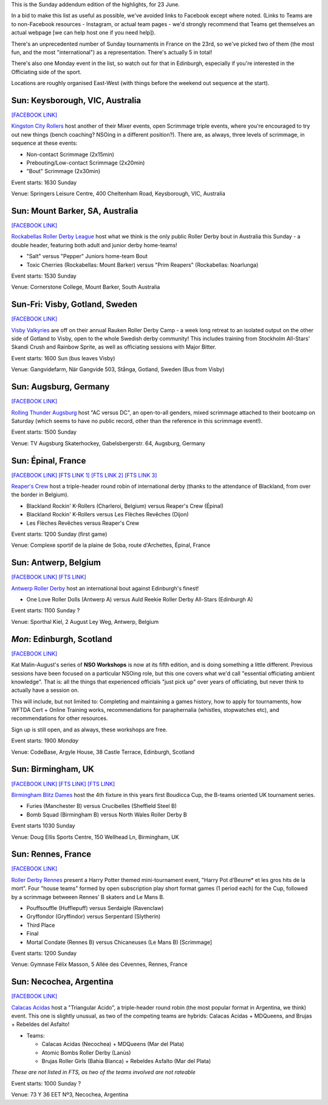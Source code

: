 .. title: Weekend Highlights: 23 June 2019
.. slug: weekendhighlights-23062019
.. date: 2019-06-20 13:30 UTC+01:00
.. tags: weekend highlights, australian roller derby, open scrims, british roller derby, boudicca cup, french roller derby, german roller derby, swedish roller derby, bootcamps, argentine roller derby, officiating clinics
.. category:
.. link:
.. description:
.. type: text
.. author: aoanla

This is the Sunday addendum edition of the highlights, for 23 June.

In a bid to make this list as useful as possible, we've avoided links to Facebook except where noted.
(Links to Teams are to non-Facebook resources - Instagram, or actual team pages - we'd strongly recommend that Teams
get themselves an actual webpage [we can help host one if you need help]).

There's an unprecedented number of Sunday tournaments in France on the 23rd, so we've picked two of them (the most fun, and the most "international") as a representation. There's actually 5 in total!

There's also one Monday event in the list, so watch out for that in Edinburgh, especially if you're interested in the Officiating side of the sport.

Locations are roughly organised East-West (with things before the weekend out sequence at the start).

..

Sun: Keysborough, VIC, Australia
--------------------------------

`[FACEBOOK LINK]`__

.. __: https://www.facebook.com/events/320908125252072/

`Kingston City Rollers`_ host another of their Mixer events, open Scrimmage triple events, where you're encouraged to try out new things (bench coaching? NSOing in a different position?). There are, as always, three levels of scrimmage, in sequence at these events:

.. _Kingston City Rollers: https://www.kingstoncityrollers.com.au/

- Non-contact Scrimmage (2x15min)
- Prebouting/Low-contact Scrimmage (2x20min)
- "Bout" Scrimmage (2x30min)

Event starts: 1630 Sunday

Venue: Springers Leisure Centre, 400 Cheltenham Road, Keysborough, VIC, Australia

Sun: Mount Barker, SA, Australia
--------------------------------

`[FACEBOOK LINK]`__

.. __: https://www.facebook.com/events/409782079836210/

`Rockabellas Roller Derby League`_ host what we think is the only public Roller Derby bout in Australia this Sunday - a double header, featuring both adult and junior derby home-teams!

.. _Rockabellas Roller Derby League: https://www.instagram.com/rockabellasrollerderby/

- "Salt" versus "Pepper" Juniors home-team Bout
- Toxic Cherries (Rockabellas: Mount Barker) versus "Prim Reapers" (Rockabellas: Noarlunga)

Event starts: 1530 Sunday

Venue: Cornerstone College, Mount Barker, South Australia


Sun-Fri: Visby, Gotland, Sweden
--------------------------------

`[FACEBOOK LINK]`__

.. __: https://www.facebook.com/events/300260093928169/

`Visby Valkyries`_ are off on their annual Rauken Roller Derby Camp - a week long retreat to an isolated output on the other side of Gotland to Visby, open to the whole Swedish derby community! This includes training from Stockholm All-Stars' Skandi Crush and Rainbow Sprite, as well as officiating sessions with Major Bitter.

.. _Visby Valkyries: https://www.instagram.com/visbyvalkyriesrollerderby/

Event starts: 1600 Sun (bus leaves Visby)

Venue: Gangvidefarm, När Gangvide 503, Stånga, Gotland, Sweden (Bus from Visby)

Sun: Augsburg, Germany
--------------------------------

`[FACEBOOK LINK]`__

.. __: https://www.facebook.com/events/612299705935943/

`Rolling Thunder Augsburg`_ host "AC versus DC", an open-to-all genders, mixed scrimmage attached to their bootcamp on Saturday (which seems to have no public record, other than the reference in this scrimmage event!).

.. _Rolling Thunder Augsburg: https://www.instagram.com/rollingthunderaugsburg/

Event starts: 1500 Sunday

Venue: TV Augsburg Skaterhockey, Gabelsbergerstr. 64, Augsburg, Germany

Sun: Épinal, France
--------------------------------

`[FACEBOOK LINK]`__
`[FTS LINK 1]`__
`[FTS LINK 2]`__
`[FTS LINK 3]`__

.. __: https://www.facebook.com/events/1214029682090331/
.. __: http://flattrackstats.com/node/109975
.. __: http://flattrackstats.com/node/109976
.. __: http://flattrackstats.com/node/109977

`Reaper's Crew`_ host a triple-header round robin of international derby (thanks to the attendance of Blackland, from over the border in Belgium).

.. _Reaper's Crew: https://www.instagram.com/reaperscrew_rollerderby/

- Blackland Rockin' K-Rollers (Charleroi, Belgium) versus Reaper's Crew (Épinal)
- Blackland Rockin' K-Rollers versus Les Flèches Revêches (Dijon)
- Les Flèches Revêches versus Reaper's Crew

Event starts: 1200 Sunday (first game)

Venue: Complexe sportif de la plaine de Soba, route d'Archettes, Épinal, France


Sun: Antwerp, Belgium
--------------------------------

`[FACEBOOK LINK]`__
`[FTS LINK]`__

.. __: https://www.facebook.com/events/1070892776454880/
.. __: http://flattrackstats.com/node/110193

`Antwerp Roller Derby`_ host an international bout against Edinburgh's finest!

.. _Antwerp Roller Derby: https://antwerprollerderby.be/

- One Love Roller Dolls (Antwerp A) versus Auld Reekie Roller Derby All-Stars (Edinburgh A)

Event starts: 1100 Sunday ?

Venue: Sporthal Kiel, 2 August Ley Weg, Antwerp, Belgium

*Mon*: Edinburgh, Scotland
--------------------------------

`[FACEBOOK LINK]`__

.. __: https://www.facebook.com/events/454799998587240/

Kat Malin-August's series of **NSO Workshops** is now at its fifth edition, and is doing something a little different. Previous sessions have been focused on a particular NSOing role, but this one covers what we'd call "essential officiating ambient knowledge". That is: all the things that experienced officials "just pick up" over years of officiating, but never think to actually have a session on.

This will include, but not limited to: Completing and maintaining a games history, how to apply for tournaments, how WFTDA Cert + Online Training works, recommendations for paraphernalia (whistles, stopwatches etc), and recommendations for other resources.

Sign up is still open, and as always, these workshops are free.

Event starts: 1900 *Monday*

Venue: CodeBase, Argyle House, 38 Castle Terrace, Edinburgh, Scotland


Sun: Birmingham, UK
--------------------------------

`[FACEBOOK LINK]`__
`[FTS LINK]`__
`[FTS LINK]`__

.. __: https://www.facebook.com/events/296737591205216/
.. __: http://flattrackstats.com/node/108383
.. __: http://flattrackstats.com/node/108384

`Birmingham Blitz Dames`_ host the 4th fixture in this years first Boudicca Cup, the B-teams oriented UK tournament series.

.. _Birmingham Blitz Dames: https://birminghamblitzdames.co.uk/

- Furies (Manchester B) versus Crucibelles (Sheffield Steel B)
- Bomb Squad (Birmingham B) versus North Wales Roller Derby B

Event starts 1030 Sunday

Venue: Doug Ellis Sports Centre, 150 Wellhead Ln, Birmingham, UK

Sun: Rennes, France
--------------------------------

`[FACEBOOK LINK]`__

.. __: https://www.facebook.com/events/452017048701178/

`Roller Derby Rennes`_ present a Harry Potter themed mini-tournament event, "Harry Pot d’Beurre* et les gros hits de la mort". Four "house teams" formed by open subscription play short format games (1 period each) for the Cup, followed by a scrimmage betweeen Rennes' B skaters and Le Mans B.

.. _Roller Derby Rennes: http://www.rollerderbyrennes.fr/

- Pouffsouffle (Hufflepuff) versus Serdaigle (Ravenclaw)
- Gryffondor (Gryffindor) versus Serpentard (Slytherin)
- Third Place
- Final
- Mortal Condate (Rennes B) versus Chicaneuses (Le Mans B) [Scrimmage]

Event starts: 1200 Sunday

Venue:  Gymnase Félix Masson, 5 Allée des Cévennes, Rennes, France



Sun:  Necochea, Argentina
--------------------------------

`[FACEBOOK LINK]`__

.. __: https://www.facebook.com/events/286236655486690/

`Calacas Acidas`_ host a "Triangular Acido", a triple-header round robin (the most popular format in Argentina, we think) event. This one is slightly unusual, as two of the competing teams are hybrids: Calacas Acidas + MDQueens, and Brujas + Rebeldes del Asfalto!

.. _Calacas Acidas: https://www.instagram.com/calacas_acidas/

- Teams:

  - Calacas Acidas (Necochea) + MDQueens (Mar del Plata)
  - Atomic Bombs Roller Derby (Lanùs)
  - Brujas Roller Girls (Bahía Blanca) + Rebeldes Asfalto (Mar del Plata)

*These are not listed in FTS, as two of the teams involved are not rateable*

Event starts: 1000 Sunday ?

Venue: 73 Y 36 EET Nº3, Necochea, Argentina

..
  Sun:
  --------------------------------

  `[FACEBOOK LINK]`__
  `[FTS LINK]`__

  .. __:
  .. __:

  `Name`_ ...

  .. _Name:

  Event starts:

  Venue:
